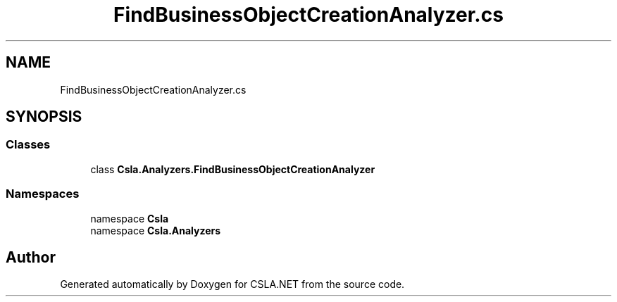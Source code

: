 .TH "FindBusinessObjectCreationAnalyzer.cs" 3 "Wed Jul 21 2021" "Version 5.4.2" "CSLA.NET" \" -*- nroff -*-
.ad l
.nh
.SH NAME
FindBusinessObjectCreationAnalyzer.cs
.SH SYNOPSIS
.br
.PP
.SS "Classes"

.in +1c
.ti -1c
.RI "class \fBCsla\&.Analyzers\&.FindBusinessObjectCreationAnalyzer\fP"
.br
.in -1c
.SS "Namespaces"

.in +1c
.ti -1c
.RI "namespace \fBCsla\fP"
.br
.ti -1c
.RI "namespace \fBCsla\&.Analyzers\fP"
.br
.in -1c
.SH "Author"
.PP 
Generated automatically by Doxygen for CSLA\&.NET from the source code\&.
